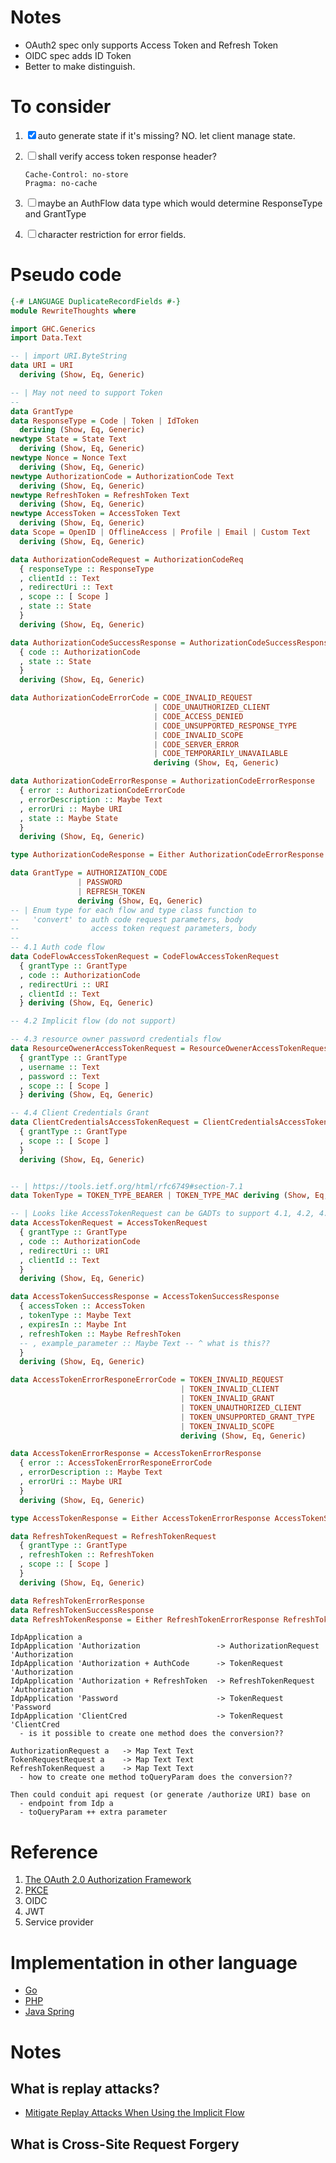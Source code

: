 * Notes
- OAuth2 spec only supports Access Token and Refresh Token
- OIDC spec adds ID Token
- Better to make distinguish.

* To consider

1. [X] auto generate state if it's missing? NO. let client manage state.
2. [ ] shall verify access token response header?
   #+begin_src
   Cache-Control: no-store
   Pragma: no-cache
   #+end_src
3. [ ] maybe an AuthFlow data type which would determine ResponseType and GrantType
4. [ ] character restriction for error fields.

* Pseudo code

#+begin_src haskell :tangle RewriteThoughts.hs
{-# LANGUAGE DuplicateRecordFields #-}
module RewriteThoughts where

import GHC.Generics
import Data.Text

-- | import URI.ByteString
data URI = URI
  deriving (Show, Eq, Generic)

-- | May not need to support Token
--
data GrantType
data ResponseType = Code | Token | IdToken
  deriving (Show, Eq, Generic)
newtype State = State Text
  deriving (Show, Eq, Generic)
newtype Nonce = Nonce Text
  deriving (Show, Eq, Generic)
newtype AuthorizationCode = AuthorizationCode Text
  deriving (Show, Eq, Generic)
newtype RefreshToken = RefreshToken Text
  deriving (Show, Eq, Generic)
newtype AccessToken = AccessToken Text
  deriving (Show, Eq, Generic)
data Scope = OpenID | OfflineAccess | Profile | Email | Custom Text
  deriving (Show, Eq, Generic)

data AuthorizationCodeRequest = AuthorizationCodeReq
  { responseType :: ResponseType
  , clientId :: Text
  , redirectUri :: Text
  , scope :: [ Scope ]
  , state :: State
  }
  deriving (Show, Eq, Generic)

data AuthorizationCodeSuccessResponse = AuthorizationCodeSuccessResponse
  { code :: AuthorizationCode
  , state :: State
  }
  deriving (Show, Eq, Generic)

data AuthorizationCodeErrorCode = CODE_INVALID_REQUEST
                                | CODE_UNAUTHORIZED_CLIENT
                                | CODE_ACCESS_DENIED
                                | CODE_UNSUPPORTED_RESPONSE_TYPE
                                | CODE_INVALID_SCOPE
                                | CODE_SERVER_ERROR
                                | CODE_TEMPORARILY_UNAVAILABLE
                                deriving (Show, Eq, Generic)

data AuthorizationCodeErrorResponse = AuthorizationCodeErrorResponse
  { error :: AuthorizationCodeErrorCode
  , errorDescription :: Maybe Text
  , errorUri :: Maybe URI
  , state :: Maybe State
  }
  deriving (Show, Eq, Generic)

type AuthorizationCodeResponse = Either AuthorizationCodeErrorResponse AuthorizationCodeSuccessResponse

data GrantType = AUTHORIZATION_CODE
               | PASSWORD
               | REFRESH_TOKEN
               deriving (Show, Eq, Generic)
-- | Enum type for each flow and type class function to
--   'convert' to auth code request parameters, body
--                access token request parameters, body
--
-- 4.1 Auth code flow
data CodeFlowAccessTokenRequest = CodeFlowAccessTokenRequest
  { grantType :: GrantType
  , code :: AuthorizationCode
  , redirectUri :: URI
  , clientId :: Text
  } deriving (Show, Eq, Generic)

-- 4.2 Implicit flow (do not support)

-- 4.3 resource owner password credentials flow
data ResourceOwenerAccessTokenRequest = ResourceOwenerAccessTokenRequest
  { grantType :: GrantType
  , username :: Text
  , password :: Text
  , scope :: [ Scope ]
  } deriving (Show, Eq, Generic)

-- 4.4 Client Credentials Grant
data ClientCredentialsAccessTokenRequest = ClientCredentialsAccessTokenRequest
  { grantType :: GrantType
  , scope :: [ Scope ]
  }
  deriving (Show, Eq, Generic)


-- | https://tools.ietf.org/html/rfc6749#section-7.1
data TokenType = TOKEN_TYPE_BEARER | TOKEN_TYPE_MAC deriving (Show, Eq, Generic)

-- | Looks like AccessTokenRequest can be GADTs to support 4.1, 4.2, 4.3?
data AccessTokenRequest = AccessTokenRequest
  { grantType :: GrantType
  , code :: AuthorizationCode
  , redirectUri :: URI
  , clientId :: Text
  }
  deriving (Show, Eq, Generic)

data AccessTokenSuccessResponse = AccessTokenSuccessResponse
  { accessToken :: AccessToken
  , tokenType :: Maybe Text
  , expiresIn :: Maybe Int
  , refreshToken :: Maybe RefreshToken
  -- , example_parameter :: Maybe Text -- ^ what is this??
  }
  deriving (Show, Eq, Generic)

data AccessTokenErrorResponeErrorCode = TOKEN_INVALID_REQUEST
                                      | TOKEN_INVALID_CLIENT
                                      | TOKEN_INVALID_GRANT
                                      | TOKEN_UNAUTHORIZED_CLIENT
                                      | TOKEN_UNSUPPORTED_GRANT_TYPE
                                      | TOKEN_INVALID_SCOPE
                                      deriving (Show, Eq, Generic)

data AccessTokenErrorResponse = AccessTokenErrorResponse
  { error :: AccessTokenErrorResponeErrorCode
  , errorDescription :: Maybe Text
  , errorUri :: Maybe URI
  }
  deriving (Show, Eq, Generic)

type AccessTokenResponse = Either AccessTokenErrorResponse AccessTokenSuccessResponse

data RefreshTokenRequest = RefreshTokenRequest
  { grantType :: GrantType
  , refreshToken :: RefreshToken
  , scope :: [ Scope ]
  }
  deriving (Show, Eq, Generic)

data RefreshTokenErrorResponse
data RefreshTokenSuccessResponse
data RefreshTokenResponse = Either RefreshTokenErrorResponse RefreshTokenSuccessResponse

#+end_src

#+begin_example
IdpApplication a
IdpApplication 'Authorization                 -> AuthorizationRequest 'Authorization
IdpApplication 'Authorization + AuthCode      -> TokenRequest 'Authorization
IdpApplication 'Authorization + RefreshToken  -> RefreshTokenRequest 'Authorization
IdpApplication 'Password                      -> TokenRequest 'Password
IdpApplication 'ClientCred                    -> TokenRequest 'ClientCred
  - is it possible to create one method does the conversion??

AuthorizationRequest a   -> Map Text Text
TokenRequestRequest a    -> Map Text Text
RefreshTokenRequest a    -> Map Text Text
  - how to create one method toQueryParam does the conversion??

Then could conduit api request (or generate /authorize URI) base on
  - endpoint from Idp a
  - toQueryParam ++ extra parameter
#+end_example

* Reference
1. [[https://datatracker.ietf.org/doc/html/rfc6749][The OAuth 2.0 Authorization Framework]]
2. [[https://datatracker.ietf.org/doc/html/rfc7636][PKCE]]
3. OIDC
4. JWT
5. Service provider

* Implementation in other language
- [[https://cs.opensource.google/go/x/oauth2/+/master:;bpv=1;bpt=0][Go]]
- [[https://github.com/thephpleague/oauth2-client][PHP]]
- [[https://docs.spring.io/spring-security/reference/servlet/oauth2/client/index.html][Java Spring]]

* Notes
** What is replay attacks?
- [[https://auth0.com/docs/get-started/authentication-and-authorization-flow/mitigate-replay-attacks-when-using-the-implicit-flow][Mitigate Replay Attacks When Using the Implicit Flow]]
** What is Cross-Site Request Forgery
